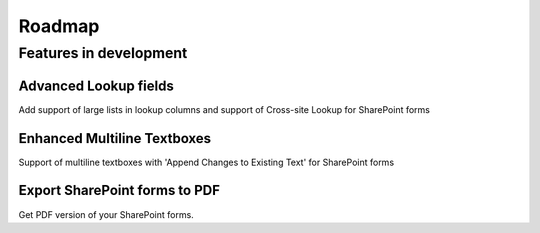 Roadmap
=======================================================

Features in development
-------------------------------------------------------

Advanced Lookup fields
~~~~~~~~~~~~~~~~~~~~~~~~~~~~~~~~~~~~~~~~~~~~~~~~~~~~~~~
Add support of large lists in lookup columns and support of Cross-site Lookup for SharePoint forms

Enhanced Multiline Textboxes
~~~~~~~~~~~~~~~~~~~~~~~~~~~~~~~~~~~~~~~~~~~~~~~~~~~~~~~
Support of multiline textboxes with 'Append Changes to Existing Text' for SharePoint forms

Export SharePoint forms to PDF
~~~~~~~~~~~~~~~~~~~~~~~~~~~~~~~~~~~~~~~~~~~~~~~~~~~~~~~
Get PDF version of your SharePoint forms.